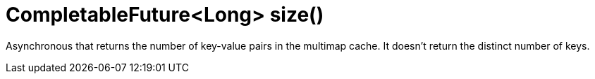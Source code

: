 [id="completablefuturelong-size_{context}"]
= CompletableFuture&lt;Long&gt; size()

Asynchronous that returns the number of key-value pairs in the multimap cache. It doesn't return the distinct number of keys.